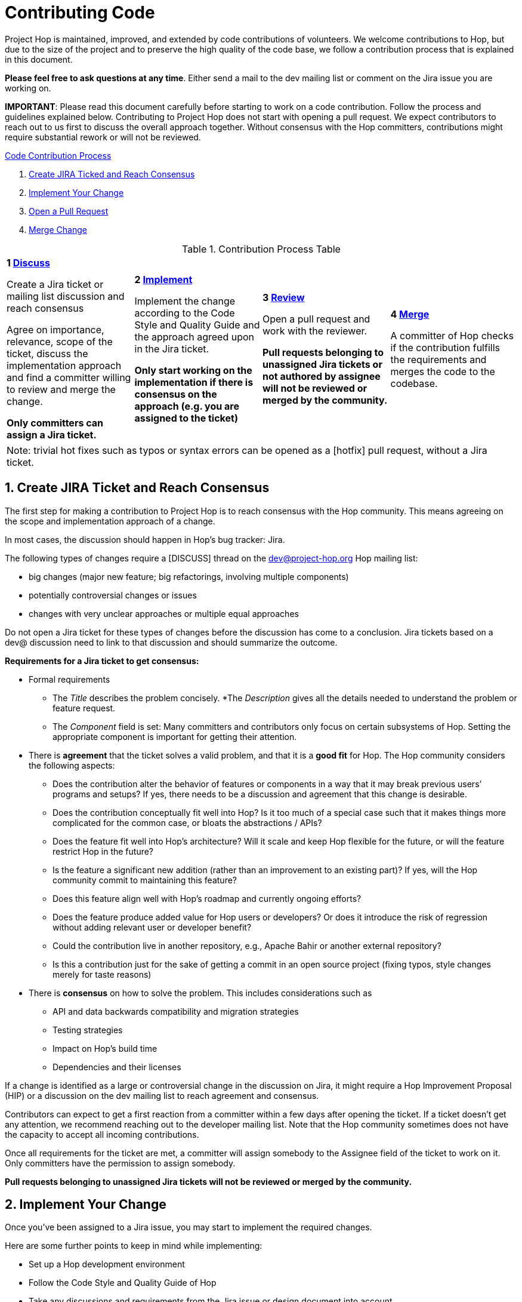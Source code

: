 = Contributing Code
:sectnums:


Project Hop is maintained, improved, and extended by code contributions of volunteers. We welcome contributions to Hop, but due to the size of the project and to preserve the high quality of the code base, we follow a contribution process that is explained in this document.

*Please feel free to ask questions at any time*. Either send a mail to the dev mailing list or comment on the Jira issue you are working on.

*IMPORTANT*: Please read this document carefully before starting to work on a code contribution. Follow the process and guidelines explained below. Contributing to Project Hop does not start with opening a pull request. We expect contributors to reach out to us first to discuss the overall approach together. Without consensus with the Hop committers, contributions might require substantial rework or will not be reviewed.

<<code-contribution-process>>
[%hardbreaks]
. <<create-jira-ticket, Create JIRA Ticked and Reach Consensus>>
. <<implement-change, Implement Your Change>>
. <<open-pull-request, Open a Pull Request>>
. <<merge-change, Merge Change>>

.Contribution Process Table
[width="100%", cols="4"]
|====
|[very big]*1 <<create-jira-ticket, Discuss>>*

Create a Jira ticket or mailing list discussion and reach consensus

Agree on importance, relevance, scope of the ticket, discuss the implementation approach and find a committer willing to review and merge the change.

*Only committers can assign a Jira ticket.*
|[very big]*2 <<implement-change, Implement>>*

Implement the change according to the Code Style and Quality Guide and the approach agreed upon in the Jira ticket.

*Only start working on the implementation if there is consensus on the approach (e.g. you are assigned to the ticket)*

|[very big]*3 <<open-pull-request, Review>>*

Open a pull request and work with the reviewer.

*Pull requests belonging to unassigned Jira tickets or not authored by assignee will not be reviewed or merged by the community.*

|[very big]*4 <<merge-change, Merge>>*

A committer of Hop checks if the contribution fulfills the requirements and merges the code to the codebase.
|====


[frame=topbot]
|===
|Note: trivial hot fixes such as typos or syntax errors can be opened as a [hotfix] pull request, without a Jira ticket.
|===

anchor:code-contribution-process[Code Contribution Process]

== anchor:create-jira-ticket[]Create JIRA Ticket and Reach Consensus

The first step for making a contribution to Project Hop is to reach consensus with the Hop community. This means agreeing on the scope and implementation approach of a change.

In most cases, the discussion should happen in Hop’s bug tracker: Jira.

The following types of changes require a [DISCUSS] thread on the dev@project-hop.org Hop mailing list:

- big changes (major new feature; big refactorings, involving multiple components)
- potentially controversial changes or issues
- changes with very unclear approaches or multiple equal approaches

Do not open a Jira ticket for these types of changes before the discussion has come to a conclusion. Jira tickets based on a dev@ discussion need to link to that discussion and should summarize the outcome.

*Requirements for a Jira ticket to get consensus:*

- Formal requirements
* The _Title_ describes the problem concisely.
*The _Description_ gives all the details needed to understand the problem or feature request.
* The _Component_ field is set: Many committers and contributors only focus on certain subsystems of Hop. Setting the appropriate component is important for getting their attention.
- There is *agreement* that the ticket solves a valid problem, and that it is a *good fit* for Hop. The Hop community considers the following aspects:
* Does the contribution alter the behavior of features or components in a way that it may break previous users’ programs and setups? If yes, there needs to be a discussion and agreement that this change is desirable.
* Does the contribution conceptually fit well into Hop? Is it too much of a special case such that it makes things more complicated for the common case, or bloats the abstractions / APIs?
* Does the feature fit well into Hop's architecture? Will it scale and keep Hop flexible for the future, or will the feature restrict Hop in the future?
* Is the feature a significant new addition (rather than an improvement to an existing part)? If yes, will the Hop community commit to maintaining this feature?
* Does this feature align well with Hop's roadmap and currently ongoing efforts?
* Does the feature produce added value for Hop users or developers? Or does it introduce the risk of regression without adding relevant user or developer benefit?
* Could the contribution live in another repository, e.g., Apache Bahir or another external repository?
* Is this a contribution just for the sake of getting a commit in an open source project (fixing typos, style changes merely for taste reasons)
- There is *consensus* on how to solve the problem. This includes considerations such as
* API and data backwards compatibility and migration strategies
* Testing strategies
* Impact on Hop’s build time
* Dependencies and their licenses

If a change is identified as a large or controversial change in the discussion on Jira, it might require a Hop Improvement Proposal (HIP) or a discussion on the dev mailing list to reach agreement and consensus.

Contributors can expect to get a first reaction from a committer within a few days after opening the ticket. If a ticket doesn’t get any attention, we recommend reaching out to the developer mailing list. Note that the Hop community sometimes does not have the capacity to accept all incoming contributions.

Once all requirements for the ticket are met, a committer will assign somebody to the Assignee field of the ticket to work on it. Only committers have the permission to assign somebody.

*Pull requests belonging to unassigned Jira tickets will not be reviewed or merged by the community.*

== anchor:implement-change[]Implement Your Change

Once you’ve been assigned to a Jira issue, you may start to implement the required changes.

Here are some further points to keep in mind while implementing:

- Set up a Hop development environment
- Follow the Code Style and Quality Guide of Hop
- Take any discussions and requirements from the Jira issue or design document into account.
- Do not mix unrelated issues into one contribution.

== anchor:open-pull-request[]Open a Pull Request

Considerations before opening a pull request:

- Make sure that *mvn clean verify* is passing on your changes to ensure that all checks pass, the code builds and that all tests pass.
- Execute the End to End tests of Hop.
- Make sure no unrelated or unnecessary reformatting changes are included.
- Make sure your commit history adheres to the requirements.
- Make sure your change has been rebased to the latest commits in your base branch.
- Make sure the pull request refers to the respective Jira, and that each Jira issue is assigned to exactly one pull request (in case of multiple pull requests for one Jira; resolve that situation first)

Considerations before or right after opening a pull request:
- Make sure that the branch is building successfully on Travis.

Code changes in Hop are reviewed and accepted through GitHub pull requests.

There is a separate guide on how to review a pull request, including our pull request review process. As a code author, you should prepare your pull request to meet all requirements.

== anchor:merge-change[merge-change]Merge Changes

The code will be merged by a committer of Hop once the review is finished. The Jira ticket will be closed afterwards.
